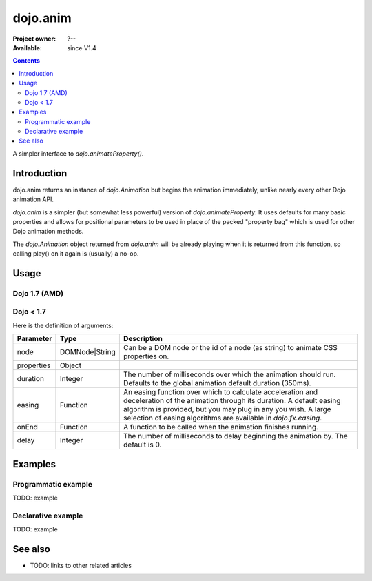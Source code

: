 .. _dojo/anim:

dojo.anim
=========

:Project owner: ?--
:Available: since V1.4

.. contents::
   :depth: 2

A simpler interface to `dojo.animateProperty()`.


============
Introduction
============

dojo.anim returns an instance of `dojo.Animation` but begins the animation immediately, unlike nearly every other Dojo animation API.

`dojo.anim` is a simpler (but somewhat less powerful) version of `dojo.animateProperty`. It uses defaults for many basic properties and allows for positional parameters to be used in place of the packed "property bag" which is used for other Dojo animation methods.

The `dojo.Animation` object returned from `dojo.anim` will be already playing when it is returned from this function, so calling play() on it again is (usually) a no-op.


=====
Usage
=====

Dojo 1.7 (AMD)
--------------

.. js ::
 :linenos:

 <script type="text/javascript">
   require(['dojo/_base/fx'], function(fx){
     fx.anim(node, properties, duration, easing, onEnd, delay);
   });
 </script>

Dojo < 1.7
----------

.. js ::
 :linenos:

 <script type="text/javascript">
   dojo.anim(node, properties, duration, easing, onEnd, delay);
 </script>


Here is the definition of arguments:

===========  ==============  ======================================================================
Parameter    Type            Description
===========  ==============  ======================================================================
node         DOMNode|String  Can be a DOM node or the id of a node (as string) to animate CSS properties on.

properties   Object

duration     Integer         The number of milliseconds over which the animation should run. Defaults to the global animation default duration (350ms).

easing       Function        An easing function over which to calculate acceleration and deceleration of the animation through its duration. A default easing algorithm is provided, but you may plug in any you wish. A large selection of easing algorithms are available in `dojo.fx.easing`.

onEnd        Function        A function to be called when the animation finishes running.

delay        Integer         The number of milliseconds to delay beginning the animation by. The default is 0.
===========  ==============  ======================================================================


========
Examples
========

Programmatic example
--------------------

TODO: example

Declarative example
-------------------

TODO: example


========
See also
========

* TODO: links to other related articles

